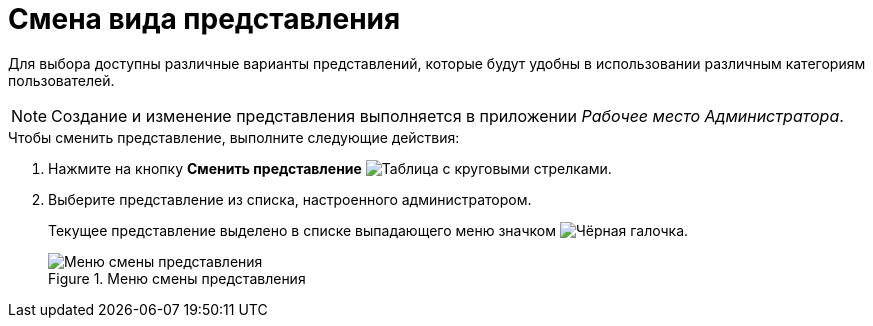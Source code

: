 = Смена вида представления

Для выбора доступны различные варианты представлений, которые будут удобны в использовании различным категориям пользователей.

[NOTE]
====
Создание и изменение представления выполняется в приложении _Рабочее место Администратора_.
====

.Чтобы сменить представление, выполните следующие действия:
. Нажмите на кнопку *Сменить представление* image:buttons/change-view.png[Таблица с круговыми стрелками].
. Выберите представление из списка, настроенного администратором.
+
Текущее представление выделено в списке выпадающего меню значком image:buttons/check_black.png[Чёрная галочка].
+
.Меню смены представления
image::View_list.png[Меню смены представления]
